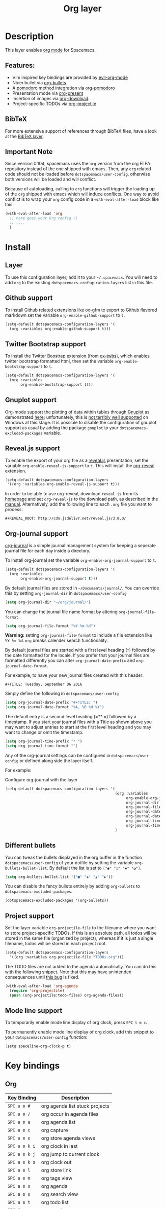 #+TITLE: Org layer

[[file:img/org.png]]

* Table of Contents                                         :TOC_4_gh:noexport:
- [[#description][Description]]
  - [[#features][Features:]]
  - [[#bibtex][BibTeX]]
  - [[#important-note][Important Note]]
- [[#install][Install]]
  - [[#layer][Layer]]
  - [[#github-support][Github support]]
  - [[#twitter-bootstrap-support][Twitter Bootstrap support]]
  - [[#gnuplot-support][Gnuplot support]]
  - [[#revealjs-support][Reveal.js support]]
  - [[#org-journal-support][Org-journal support]]
  - [[#different-bullets][Different bullets]]
  - [[#project-support][Project support]]
  - [[#mode-line-support][Mode line support]]
- [[#key-bindings][Key bindings]]
  - [[#org][Org]]
  - [[#toggles][Toggles]]
  - [[#org-with-evil-org-mode][Org with evil-org-mode]]
    - [[#tables][Tables]]
    - [[#trees][Trees]]
    - [[#element-insertion][Element insertion]]
    - [[#links][Links]]
    - [[#emphasis][Emphasis]]
    - [[#navigating-in-calendar][Navigating in calendar]]
  - [[#capture-buffers-and-src-blocks][Capture buffers and src blocks]]
  - [[#org-agenda][Org agenda]]
    - [[#keybindings][Keybindings]]
    - [[#org-agenda-transient-state][Org agenda transient state]]
  - [[#pomodoro][Pomodoro]]
  - [[#presentation][Presentation]]
  - [[#org-projectile][Org-projectile]]
  - [[#org-journal][Org-journal]]

* Description
This layer enables [[http://orgmode.org/][org mode]] for Spacemacs.

** Features:
- Vim inspired key bindings are provided by [[https://github.com/Somelauw/evil-org-mode][evil-org-mode]]
- Nicer bullet via [[https://github.com/sabof/org-bullets][org-bullets]]
- A [[https://cirillocompany.de/pages/pomodoro-technique][pomodoro method]] integration via [[https://github.com/lolownia/org-pomodoro][org-pomodoro]]
- Presentation mode via [[https://github.com/rlister/org-present][org-present]]
- Insertion of images via [[https://github.com/abo-abo/org-download][org-download]]
- Project-specific TODOs via [[https://github.com/IvanMalison/org-projectile][org-projectile]]

** BibTeX
For more extensive support of references through BibTeX files, have a look at
the [[../../+lang/bibtex/README.org][BibTeX layer]].

** Important Note
Since version 0.104, spacemacs uses the =org= version from the org ELPA
repository instead of the one shipped with emacs. Then, any =org= related code
should not be loaded before =dotspacemacs/user-config=, otherwise both versions
will be loaded and will conflict.

Because of autoloading, calling to =org= functions will trigger the loading up
of the =org= shipped with emacs which will induce conflicts.
One way to avoid conflict is to wrap your =org= config code in a
=with-eval-after-load= block like this:

#+BEGIN_SRC emacs-lisp
  (with-eval-after-load 'org
    ;; here goes your Org config :)
    ;; ....
    )
#+END_SRC

* Install
** Layer
To use this configuration layer, add it to your =~/.spacemacs=. You will need to
add =org= to the existing =dotspacemacs-configuration-layers= list in this
file.

** Github support
To install Github related extensions like [[https://github.com/larstvei/ox-gfm][ox-gfm]] to export to Github
flavored markdown set the variable =org-enable-github-support= to =t=.

#+BEGIN_SRC emacs-lisp
  (setq-default dotspacemacs-configuration-layers '(
    (org :variables org-enable-github-support t)))
#+END_SRC

** Twitter Bootstrap support
To install the Twitter Boostrap extension (from [[https://github.com/marsmining/ox-twbs][ox-twbs]]), which enables twitter
bootstrap formatted html, then set the variable =org-enable-bootstrap-support=
to =t=.

#+BEGIN_SRC emacs-lisp
  (setq-default dotspacemacs-configuration-layers '(
    (org :variables
         org-enable-bootstrap-support t)))
#+END_SRC

** Gnuplot support
Org-mode support the plotting of data within tables through [[http://www.gnuplot.info/][Gnuplot]] as
demonstrated [[http://orgmode.org/worg/org-tutorials/org-plot.html][here]]; unfortunately, this is [[https://github.com/bruceravel/gnuplot-mode/issues/15][not terribly well supported]] on Windows
at this stage.  It is possible to disable the configuration of gnuplot support
as usual by adding the package =gnuplot= to your =dotspacemacs-excluded-packages=
variable.

** Reveal.js support
To enable the export of your org file as a [[http://lab.hakim.se/reveal-js/][reveal.js]] presentation, set the
variable =org-enable-reveal-js-support= to =t=. This will install the [[https://github.com/yjwen/org-reveal/][org-reveal]]
extension.

#+BEGIN_SRC emacs-lisp
  (setq-default dotspacemacs-configuration-layers
   '((org :variables org-enable-reveal-js-support t)))
#+END_SRC

In order to be able to use org-reveal, download =reveal.js= from its
[[http://lab.hakim.se/reveal-js/#/][homepage]] and set =org-reveal-js= to the
download path, as described in the [[https://github.com/yjwen/org-reveal#user-content-revealjs-and-org-reveal][manual]]. Alternatively, add the following line
to each =.org= file you want to process:

#+BEGIN_EXAMPLE
#+REVEAL_ROOT: http://cdn.jsdelivr.net/reveal.js/3.0.0/
#+END_EXAMPLE

** Org-journal support

[[https://github.com/bastibe/org-journal][org-journal]] is a simple journal management system for keeping a seperate journal
file for each day inside a directory.

To install org-journal set the variable =org-enable-org-journal-support= to =t=.

#+BEGIN_SRC emacs-lisp
  (setq-default dotspacemacs-configuration-layers '(
    (org :variables
         org-enable-org-journal-support t)))
#+END_SRC

By default journal files are stored in =~/Documents/journal/=. You can override
this by setting =org-journal-dir= in =dotspacemacs/user-config=

#+BEGIN_SRC emacs-lisp
    (setq org-journal-dir "~/org/journal/")
#+END_SRC

You can change the journal file name format by altering
=org-journal-file-format=.

#+BEGIN_SRC emacs-lisp
    (setq org-journal-file-format "%Y-%m-%d")
#+END_SRC

*Warning:* setting =org-journal-file-format= to include a file extension like
=%Y-%m-%d.org= breaks calender search functionality.

By default journal files are started with a first level heading (=*=) followed
by the date formatted for the locale. If you prefer that your journal files are
formatted differently you can alter =org-journal-date-prefix= and
=org-journal-date-format=.

For example, to have your new journal files created with this header:

#+BEGIN_EXAMPLE
#+TITLE: Tuesday, September 06 2016
#+END_EXAMPLE

Simply define the following in =dotspacemacs/user-config=

#+BEGIN_SRC emacs-lisp
    (setq org-journal-date-prefix "#+TITLE: ")
    (setq org-journal-date-format "%A, %B %d %Y")
#+END_SRC

The default entry is a second level heading (=** =) followed by a timestamp. If
you start your journal files with a Title as shown above you may want to adjust
entries to start at the first level heading and you may want to change or omit
the timestamp.

#+BEGIN_SRC emacs-lisp
    (setq org-journal-time-prefix "* ")
    (setq org-journal-time-format "")
#+END_SRC

Any of the org-journal settings can be configured in =dotspacemacs/user-config=
or defined along side the layer itself.

For example:

#+Caption: Configure org-journal with the layer
#+BEGIN_SRC emacs-lisp
  (setq-default dotspacemacs-configuration-layers '(
                                                    (org :variables
                                                         org-enable-org-journal-support t
                                                         org-journal-dir "~/org/journal/"
                                                         org-journal-file-format "%Y-%m-%d"
                                                         org-journal-date-prefix "#+TITLE: "
                                                         org-journal-date-format "%A, %B %d %Y"
                                                         org-journal-time-prefix "* "
                                                         org-journal-time-format "")
                                                    )
#+END_SRC

** Different bullets
You can tweak the bullets displayed in the org buffer in the function
=dotspacemacs/user-config= of your dotfile by setting the variable
=org-bullets-bullet-list=. By default the list is set to =("◉" "○" "✸" "✿")=.

#+BEGIN_SRC emacs-lisp
  (setq org-bullets-bullet-list '("■" "◆" "▲" "▶"))
#+END_SRC

You can disable the fancy bullets entirely by adding =org-bullets= to =dotspacemacs-excluded-packages=.

#+BEGIN_SRC emacs-lisp
  (dotspacemacs-excluded-packages '(org-bullets))
#+END_SRC

** Project support
Set the layer variable =org-projectile-file= to the filename where you want to
store project-specific TODOs. If this is an absolute path, all todos will be
stored in the same file (organized by project), whereas if it is just a single
filename, todos will be stored in each project root.

#+BEGIN_SRC emacs-lisp
  (setq-default dotspacemacs-configuration-layers
    '((org :variables org-projectile-file "TODOs.org")))
#+END_SRC

The TODO files are not added to the agenda automatically. You can do this with
the following snippet. Note that this may have unintended consequences until
[[https://github.com/IvanMalison/org-projectile/issues/10][this bug]] is fixed.

#+BEGIN_SRC emacs-lisp
  (with-eval-after-load 'org-agenda
    (require 'org-projectile)
    (push (org-projectile:todo-files) org-agenda-files))
#+END_SRC

** Mode line support
To temporarily enable mode line display of org clock, press ~SPC t m c~.

To permanently enable mode line display of org clock, add this snippet to your
=dotspacemacs/user-config= function:

#+BEGIN_SRC elisp
  (setq spaceline-org-clock-p t)
#+END_SRC

* Key bindings
** Org

| Key Binding   | Description                    |
|---------------+--------------------------------|
| ~SPC a o #~   | org agenda list stuck projects |
| ~SPC a o /~   | org occur in agenda files      |
| ~SPC a o a~   | org agenda list                |
| ~SPC a o c~   | org capture                    |
| ~SPC a o e~   | org store agenda views         |
| ~SPC a o k i~ | org clock in last              |
| ~SPC a o k j~ | org jump to current clock      |
| ~SPC a o k o~ | org clock out                  |
| ~SPC a o l~   | org store link                 |
| ~SPC a o m~   | org tags view                  |
| ~SPC a o o~   | org agenda                     |
| ~SPC a o s~   | org search view                |
| ~SPC a o t~   | org todo list                  |
| ~SPC C c~     | org-capture                    |

** Toggles

| Key Binding | Description                                   |
|-------------+-----------------------------------------------|
| ~SPC m T i~ | org-toggle-inline-images                      |
| ~SPC m T t~ | org-show-todo-tree                            |
| ~SPC m T V~ | toggle =space-doc-mode= a read-only view mode |
| ~SPC m T x~ | org-preview-latex-fragment                    |

** Org with evil-org-mode

| Key Binding                                  | Description                                  |
|----------------------------------------------+----------------------------------------------|
| ~SPC m <dotspacemacs-major-mode-leader-key>~ | org-ctrl-c-ctrl-c                            |
| ~SPC m *~                                    | org-ctrl-c-star                              |
| ~SPC m RET~                                  | org-ctrl-c-ret                               |
| ~SPC m -~                                    | org-ctrl-c-minus                             |
| ~SPC m '​~                                    | org-edit-special                             |
| ~SPC m a~                                    | org-agenda                                   |
| ~SPC m c~                                    | org-capture                                  |
| ~SPC m C c~                                  | org-clock-cancel                             |
| ~SPC m C g~                                  | evil-org-recompute-clocks                    |
| ~SPC m C i~                                  | org-clock-in                                 |
| ~SPC m C o~                                  | org-clock-out                                |
| ~SPC m d d~                                  | org-deadline                                 |
| ~SPC m d s~                                  | org-schedule                                 |
| ~SPC m d t~                                  | org-time-stamp                               |
| ~SPC m d T~                                  | org-time-stamp-inactive                      |
| ~SPC m e e~                                  | org-export-dispatch                          |
| ~SPC m e m~                                  | send current buffer as HTML email message    |
| ~SPC m l~                                    | org-open-at-point                            |
| ~SPC m L~                                    | org-shiftright                               |
| ~SPC m H~                                    | org-shiftleft                                |
| ~SPC m K~                                    | org-shiftup                                  |
| ~SPC m J~                                    | org-shiftdown                                |
| ~SPC m C-S-l~                                | org-shiftcontrolright                        |
| ~SPC m C-S-h~                                | org-shiftcontrolleft                         |
| ~SPC m C-S-j~                                | org-shiftcontroldown                         |
| ~SPC m C-S-k~                                | org-shiftcontrolup                           |
| ~SPC s j~                                    | spacemacs/jump-in-buffer (jump to a heading) |

*** Tables

| Key Binding   | Description                                                                |
|---------------+----------------------------------------------------------------------------|
| ~SPC m t a~   | Align the table at point by aligning all vertical bars                     |
| ~SPC m t b~   | Blank the current table field or active region                             |
| ~SPC m t c~   | Convert from =org-mode= table to table.el and back                         |
| ~SPC m t d c~ | Delete a column from the table                                             |
| ~SPC m t d r~ | Delete the current row or horizontal line from the table                   |
| ~SPC m t e~   | Replace the table field value at the cursor by the result of a calculation |
| ~SPC m t E~   | Export table to a file, with configurable format                           |
| ~SPC m t h~   | Go to the previous field in the table                                      |
| ~SPC m t H~   | Move column to the left                                                    |
| ~SPC m t i c~ | Insert a new column into the table                                         |
| ~SPC m t i h~ | Insert a horizontal-line below the current line into the table             |
| ~SPC m t i H~ | Insert a hline and move to the row below that line                         |
| ~SPC m t i r~ | Insert a new row above the current line into the table                     |
| ~SPC m t I~   | Import a file as a table                                                   |
| ~SPC m t j~   | Go to the next row (same column) in the current table                      |
| ~SPC m t J~   | Move table row down                                                        |
| ~SPC m t K~   | Move table row up                                                          |
| ~SPC m t l~   | Go to the next field in the current table, creating new lines as needed    |
| ~SPC m t L~   | Move column to the right                                                   |
| ~SPC m t n~   | Query for a size and insert a table skeleton                               |
| ~SPC m t N~   | Use the table.el package to insert a new table                             |
| ~SPC m t p~   | Plot the table using org-plot/gnuplot                                      |
| ~SPC m t r~   | Recalculate the current table line by applying all stored formulas         |
| ~SPC m t s~   | Sort table lines according to the column at point                          |
| ~SPC m t t f~ | Toggle the formula debugger in tables                                      |
| ~SPC m t t o~ | Toggle the display of Row/Column numbers in tables                         |
| ~SPC m t w~   | Wrap several fields in a column like a paragraph                           |

*** Trees

| Key Binding | Description                                |
|-------------+--------------------------------------------|
| ~TAB~       | org-cycle                                  |
| ~$~         | org-end-of-line                            |
| ~^~         | org-beginning-of-line                      |
| ~<~         | org-metaleft                               |
| ~>~         | org-metaright                              |
| ~gh~        | outline-up-heading                         |
| ~gj~        | org-forward-heading-same-level             |
| ~gk~        | org-backward-heading-same-level            |
| ~gl~        | outline-next-visible-heading               |
| ~H~         | org-beginning-of-line                      |
| ~L~         | org-end-of-line                            |
| ~o~         | always-insert-item                         |
| ~O~         | org-open-above                             |
| ~t~         | org-todo                                   |
| ~T~         | org-insert-todo-heading nil                |
| ~M-h~       | org-metaleft                               |
| ~M-H~       | org-shiftmetaleft                          |
| ~M-j~       | org-metadown                               |
| ~M-J~       | org-shiftmetadown                          |
| ~M-k~       | org-metaup                                 |
| ~M-K~       | org-shiftmetaup                            |
| ~M-l~       | org-metaright                              |
| ~M-L~       | org-shiftmetaright                         |
| ~M-o~       | org-insert-heading+org-metaright           |
| ~M-t~       | org-insert-todo-heading nil+ org-metaright |
| ~SPC m s a~ | org-archive-subtree                        |
| ~SPC m s b~ | org-tree-to-indirect-buffer                |
| ~SPC m s l~ | org-demote-subtree                         |
| ~SPC m s h~ | org-promote-subtree                        |
| ~SPC m s k~ | org-move-subtree-up                        |
| ~SPC m s j~ | org-move-subtree-down                      |
| ~SPC m s n~ | org-narrow-to-subtree                      |
| ~SPC m s N~ | widen narrowed subtree                     |
| ~SPC m s r~ | org-refile                                 |
| ~SPC m s s~ | show sparse tree                           |
| ~SPC m s S~ | sort trees                                 |

*** Element insertion

| Key Binding   | Description                      |
|---------------+----------------------------------|
| ~SPC m i a~   | org-attach                       |
| ~SPC m i d~   | org-insert-drawer                |
| ~SPC m i D s~ | Take screenshot                  |
| ~SPC m i D y~ | Yank image url                   |
| ~SPC m i e~   | org-set-effort                   |
| ~SPC m i f~   | org-insert-footnote              |
| ~SPC m i H~   | org-insert-heading-after-current |
| ~SPC m i h~   | org-insert-heading               |
| ~SPC m i K~   | spacemacs/insert-keybinding-org  |
| ~SPC m i l~   | org-insert-link                  |
| ~SPC m i p~   | org-set-property                 |
| ~SPC m i s~   | org-insert-subheading            |
| ~SPC m i t~   | org-set-tags                     |

*** Links

| Key Binding | Description       |
|-------------+-------------------|
| ~SPC m x o~ | org-open-at-point |

*** Emphasis

| Key Binding | Description                |
|-------------+----------------------------|
| ~SPC m x b~ | make region bold           |
| ~SPC m x c~ | make region code           |
| ~SPC m x i~ | make region italic         |
| ~SPC m x r~ | clear region emphasis      |
| ~SPC m x s~ | make region strike-through |
| ~SPC m x u~ | make region underline      |
| ~SPC m x v~ | make region verbose        |

*** Navigating in calendar

| Key Binding | Description        |
|-------------+--------------------|
| ~M-l~       | One day forward    |
| ~M-h~       | One day backward   |
| ~M-j~       | One week forward   |
| ~M-k~       | One week backward  |
| ~M-L~       | One month forward  |
| ~M-H~       | One month backward |
| ~M-J~       | One year forward   |
| ~M-K~       | One year backward  |

** Capture buffers and src blocks
=org-capture-mode= and =org-src-mode= both support the confirm and abort
conventions.

| Key Binding                                  | Description                            |
|----------------------------------------------+----------------------------------------|
| ~SPC m <dotspacemacs-major-mode-leader-key>~ | confirm in =org-capture-mode=          |
| ~SPC m '​~                                    | confirm in =org-src-mode=              |
| ~SPC m c~                                    | confirm                                |
| ~SPC m a~                                    | abort                                  |
| ~SPC m k~                                    | abort                                  |
| ~SPC m r~                                    | org-capture-refile in org-capture-mode |

** Org agenda

*** Keybindings
The evilified org agenda supports the following bindings:

| Key Binding          | Description                       |
|----------------------+-----------------------------------|
| ~M-SPC~ or ~s-M-SPC~ | org-agenda transient state        |
| ~SPC m a~            | org-agenda                        |
| ~SPC m C c~          | org-agenda-clock-cancel           |
| ~SPC m C i~          | org-agenda-clock-in               |
| ~SPC m C o~          | org-agenda-clock-out              |
| ~SPC m C p~          | org-pomodoro (if package is used) |
| ~SPC m d d~          | org-agenda-deadline               |
| ~SPC m d s~          | org-agenda-schedule               |
| ~SPC m i e~          | org-agenda-set-effort             |
| ~SPC m i p~          | org-agenda-set-property           |
| ~SPC m i t~          | org-agenda-set-tags               |
| ~SPC m s r~          | org-agenda-refile                 |
| ~M-j~                | next item                         |
| ~M-k~                | previous item                     |
| ~M-h~                | earlier view                      |
| ~M-l~                | later view                        |
| ~gr~                 | refresh                           |
| ~gd~                 | toggle grid                       |
| ~C-v~                | change view                       |
| ~RET~                | org-agenda-goto                   |
| ~M-RET~              | org-agenda-show-and-scroll-up     |

*** Org agenda transient state
Use ~M-SPC~ or ~s-M-SPC~ in an org agenda buffer to activate its transient state.
The transient state aims to list the most useful org agenda commands and
visually organize them by category. The commands associated with each binding
are listed bellow.

| Keybinding  | Description         | Command                           |
|-------------+---------------------+-----------------------------------|
| Entry       |                     |                                   |
|-------------+---------------------+-----------------------------------|
| ~ht~        | set status          | org-agenda-todo                   |
| ~hk~        | kill                | org-agenda-kill                   |
| ~hR~        | refile              | org-agenda-refile                 |
| ~hA~        | archive             | org-agenda-archive-default        |
| ~h:~        | set tags            | org-agenda-set-tags               |
| ~hp~        | set priority        | org-agenda-priority               |
|-------------+---------------------+-----------------------------------|
| Visit entry |                     |                                   |
|-------------+---------------------+-----------------------------------|
| ~SPC~       | in other window     | org-agenda-show-and-scroll-up     |
| ~TAB~       | & go to location    | org-agenda-goto                   |
| ~RET~       | & del other windows | org-agenda-switch-to              |
| ~o~         | link                | link-hint-open-link               |
|-------------+---------------------+-----------------------------------|
| Filter      |                     |                                   |
|-------------+---------------------+-----------------------------------|
| ~ft~        | by tag              | org-agenda-filter-by-tag          |
| ~fr~        | refine by tag       | org-agenda-filter-by-tag-refine   |
| ~fc~        | by category         | org-agenda-filter-by-category     |
| ~fh~        | by top headline     | org-agenda-filter-by-top-headline |
| ~fx~        | by regexp           | org-agenda-filter-by-regexp       |
| ~fd~        | delete all filters  | org-agenda-filter-remove-all      |
|-------------+---------------------+-----------------------------------|
| Date        |                     |                                   |
|-------------+---------------------+-----------------------------------|
| ~ds~        | schedule            | org-agenda-schedule               |
| ~dd~        | set deadline        | org-agenda-deadline               |
| ~dt~        | timestamp           | org-agenda-date-prompt            |
| ~+~         | do later            | org-agenda-do-date-later          |
| ~-~         | do earlier          | org-agenda-do-date-earlier        |
|-------------+---------------------+-----------------------------------|
| Toggle      |                     |                                   |
|-------------+---------------------+-----------------------------------|
| ~tf~        | follow              | org-agenda-follow-mode            |
| ~tl~        | log                 | org-agenda-log-mode               |
| ~ta~        | archive             | org-agenda-archives-mode          |
| ~tr~        | clock report        | org-agenda-clockreport-mode       |
| ~td~        | diaries             | org-agenda-toggle-diary           |
|-------------+---------------------+-----------------------------------|
| View        |                     |                                   |
|-------------+---------------------+-----------------------------------|
| ~vd~        | day                 | org-agenda-day-view               |
| ~vw~        | week                | org-agenda-week-view              |
| ~vt~        | fortnight           | org-agenda-fortnight-view         |
| ~vm~        | month               | org-agenda-month-view             |
| ~vy~        | year                | org-agenda-year-view              |
| ~vn~        | next span           | org-agenda-later                  |
| ~vp~        | prev span           | org-agenda-earlier                |
| ~vr~        | reset               | org-agenda-reset-view             |
|-------------+---------------------+-----------------------------------|
| Clock       |                     |                                   |
|-------------+---------------------+-----------------------------------|
| ~cI~        | in                  | org-agenda-clock-in               |
| ~cO~        | out                 | org-agenda-clock-out              |
| ~cq~        | cancel              | org-agenda-clock-cancel           |
| ~cj~        | jump                | org-agenda-clock-goto             |
|-------------+---------------------+-----------------------------------|
| Other       |                     |                                   |
|-------------+---------------------+-----------------------------------|
| ~gr~        | reload              | org-agenda-redo                   |
| ~.~         | go to today         | org-agenda-goto-today             |
| ~gd~        | go to date          | org-agenda-goto-date              |

** Pomodoro

| Key Binding | Description       |
|-------------+-------------------|
| ~SPC m C p~ | starts a pomodoro |

** Presentation
org-present must be activated explicitly by typing: ~SPC SPC org-present~

| Key Binding | Description    |
|-------------+----------------|
| ~h~         | previous slide |
| ~l~         | next slide     |
| ~q~         | quit           |

** Org-projectile

| Key Binding       | Description                                             |
|-------------------+---------------------------------------------------------|
| ~SPC a o p~       | Capture a TODO for the current project                  |
| ~SPC u SPC a o p~ | Capture a TODO for any given project (choose from list) |
| ~SPC p o~         | Go to the TODOs for the current project                 |

** Org-journal

| Key Binding   | Description            |
|---------------+------------------------|
| ~SPC a o j j~ | New journal entry      |
| ~SPC a o j s~ | Search journal entries |

Journal entries are highlighted in the calander. The following key bindings are
available for =calander-mode= for navigating and manipulating the journal.

| Key Binding | Description                           |
|-------------+---------------------------------------|
| ~SPC m r~   | Read journal entry                    |
| ~SPC m i~   | Insert journal entry for date         |
| ~SPC m n~   | Next journal entry                    |
| ~SPC m p~   | Previous journal entry                |
| ~SPC m s~   | Search all journal entries            |
| ~SPC m w~   | Search calendar week journal entries  |
| ~SPC m m~   | Search calendar month journal entries |
| ~SPC m y~   | Search calendar year journal entries  |

While viewing a journal entry in =org-journal-mode= the following key bindings
are available.

| Key Binding | Description            |
|-------------+------------------------|
| ~SPC m j~   | New journal entry      |
| ~SPC m p~   | Previous journal entry |
| ~SPC m n~   | Next journal entry     |
